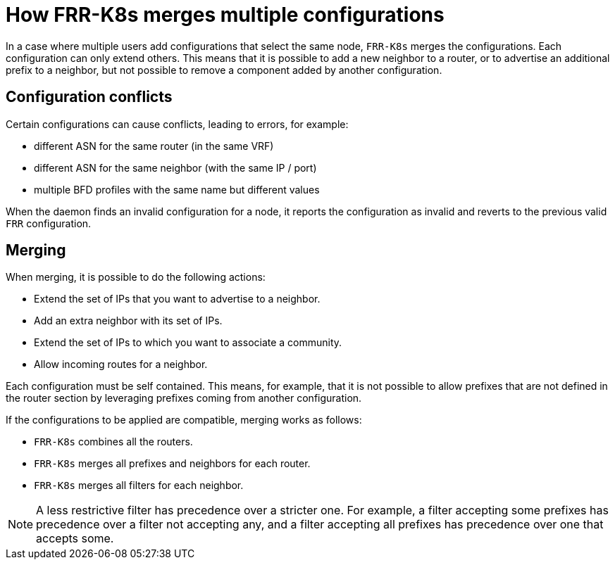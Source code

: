 // Module included in the following assemblies:
//
// * networking/metallb/metallb-frr-k8s.adoc

:_mod-docs-content-type: REFERENCE
[id="nw-metallb-frr-k8s-merge-multiple-configurations_{context}"]
= How FRR-K8s merges multiple configurations

In a case where multiple users add configurations that select the same node, `FRR-K8s` merges the configurations.
Each configuration can only extend others.
This means that it is possible to add a new neighbor to a router, or to advertise an additional prefix to a neighbor, but not possible to remove a component added by another configuration.

[id="nw-metallb-frr-k8s-merge-multiple-configuration-conflicts_{context}"]
== Configuration conflicts

Certain configurations can cause conflicts, leading to errors, for example:

* different ASN for the same router (in the same VRF)
* different ASN for the same neighbor (with the same IP / port)
* multiple BFD profiles with the same name but different values

When the daemon finds an invalid configuration for a node, it reports the configuration as invalid and reverts to the previous valid `FRR` configuration.

[id="nw-metallb-frr-k8s-merge-multiple-configurations-merging_{context}"]
== Merging

When merging, it is possible to do the following actions:

* Extend the set of IPs that you want to advertise to a neighbor.
* Add an extra neighbor with its set of IPs.
* Extend the set of IPs to which you want to associate a community.
* Allow incoming routes for a neighbor.

Each configuration must be self contained. This means, for example, that it is not possible to allow prefixes that are not defined in the router section by leveraging prefixes coming from another configuration.

If the configurations to be applied are compatible, merging works as follows:

* `FRR-K8s` combines all the routers.
* `FRR-K8s` merges all prefixes and neighbors for each router.
* `FRR-K8s` merges all filters for each neighbor.

[NOTE]
====
A less restrictive filter has precedence over a stricter one. For example, a filter accepting some prefixes has precedence over a filter not accepting any, and a filter accepting all prefixes has precedence over one that accepts some.
====
